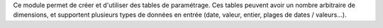 Ce module permet de créer et d'utiliser des tables de paramétrage. Ces tables
peuvent avoir un nombre arbitraire de dimensions, et supportent plusieurs
types de données en entrée (date, valeur, entier, plages de dates /
valeurs...).
